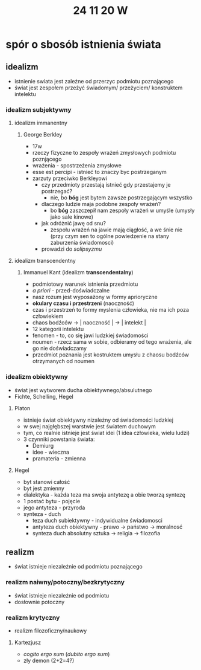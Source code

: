 #+TITLE: 24 11 20 W

* spór o sbosób istnienia świata
** idealizm
- istnienie swiata jest zależne od przerzyc podmiotu poznającego
- świat jest zespołem przeżyć świadomym/ przeżyciem/ konstruktem intelektu
*** idealizm subjektywny
**** idealizm immanentny
***** George Berkley
- 17w
- rzeczy fizyczne to zespoły wrażeń zmysłowych podmiotu poznjącego
- wrażenia - spostrzeżenia zmysłowe
- esse est percipi - istnieć to znaczy byc postrzeganym
- zarzuty przeciwko Berkleyowi
  + czy przedmioty przestają istnieć gdy przestajemy je postrzegać?
    - nie, bo *bóg* jest bytem zawsze postrzegającym wszystko
  + dlaczego ludzie maja podobne zespoły wrażeń?
    - bo *bóg* zaszczepił nam zespoły wrażeń  w umyśle
      (umysły jako sale kinowe)
  + jak odróżnić jawę od snu?
    - zespołu wrażeń na jawie mają ciągłość, a we śnie nie (przy czym sen to ogólne powiedzenie na stany zaburzenia świadomosci)
  + prowadzi do /solipsyzmu/
**** idealizm transcendentny
***** Immanuel Kant (idealizm *transcendentalny*)
- podmiotowy warunek istnienia przedmiotu
- /a priori/ - przed-doświadczalne
- nasz rozum jest wyposażony w formy aprioryczne
- *okulary czasu i przestrzeni* (naoczność)
- czas i przestrzeń to formy myslenia człowieka, nie ma ich poza człowiekiem
- chaos bodźców → | naoczność | → | intelekt |
- 12 kategorii intelektu
- fenomen - to, co się jawi ludzkiej świadomości
- noumen - rzecz sama w sobie, odbieramy od tego wrażenia, ale go nie doświadczamy
- przedmiot poznania jest kostruktem umysłu z chaosu bodźców otrzymanych od noumen
*** idealizm obiektywny
- świat jest wytworem ducha obiektywnego/absulutnego
- Fichte, Schelling, Hegel
**** Platon
- istnieje świat obiektywny nizależny od świadomości ludzkiej
- w swej najgłębszej warstwie jest światem duchowym
- tym, co realnie istnieje jest świat idei (1 idea człowieka, wielu ludzi)
- 3 czynniki powstania świata:
  + Demiurg
  + idee - wieczna
  + pramateria - zmienna
**** Hegel
- byt stanowi całość
- byt jest zmienny
- dialektyka - każda teza ma swoja  antytezę a obie tworzą syntezę
- 1 postać bytu - pojęcie
- jego antyteza - przyroda
- synteza - duch
  + teza duch subiektywny - indywidualne świadomosci
  + antyteza duch obiektywny - prawo → państwo → moralnosć
  + synteza duch absolutny sztuka → religia → filozofia

** realizm
- świat istnieje niezależnie od podmiotu poznającego
*** realizm naiwny/potoczny/bezkrytyczny
- świat istnieje niezależnie od podmiotu
- dosłownie potoczny
*** realizm krytyczny
- realizm filozoficzny/naukowy
**** Kartezjusz
- /cogito ergo sum/ (/dubito ergo sum/)
- zły demon (2+2=4?)
